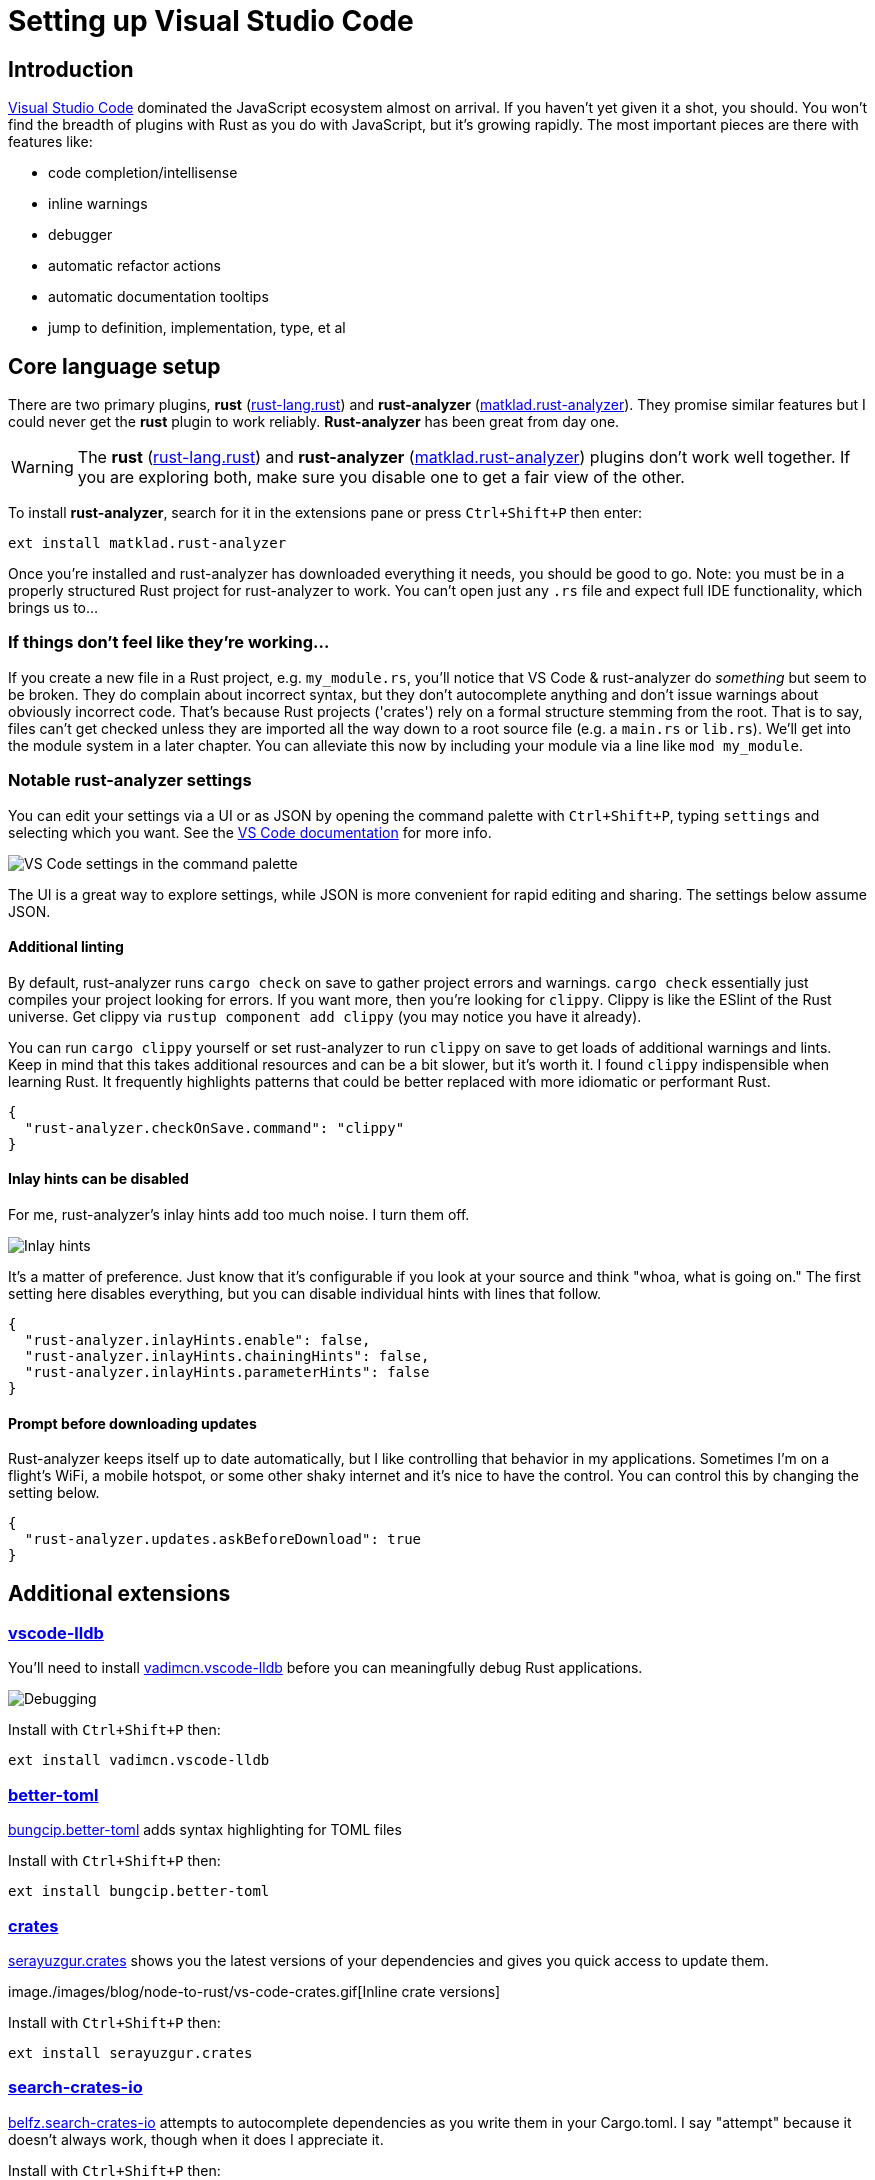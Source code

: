 = Setting up Visual Studio Code

== Introduction

https://code.visualstudio.com/[Visual Studio Code] dominated the JavaScript ecosystem almost on arrival. If you haven't yet given it a shot, you should. You won't find the breadth of plugins with Rust as you do with JavaScript, but it's growing rapidly. The most important pieces are there with features like:

* code completion/intellisense
* inline warnings
* debugger
* automatic refactor actions
* automatic documentation tooltips
* jump to definition, implementation, type, et al

== Core language setup

There are two primary plugins, *rust* (https://marketplace.visualstudio.com/items?itemName=rust-lang.rust[rust-lang.rust]) and *rust-analyzer* (https://marketplace.visualstudio.com/items?itemName=matklad.rust-analyzer[matklad.rust-analyzer]). They promise similar features but I could never get the *rust* plugin to work reliably. *Rust-analyzer* has been great from day one.

WARNING: The *rust* (https://marketplace.visualstudio.com/items?itemName=rust-lang.rust[rust-lang.rust]) and *rust-analyzer* (https://marketplace.visualstudio.com/items?itemName=matklad.rust-analyzer[matklad.rust-analyzer]) plugins don't work well together. If you are exploring both, make sure you disable one to get a fair view of the other.

To install *rust-analyzer*, search for it in the extensions pane or press `Ctrl+Shift+P` then enter:

[source,sh]
----
ext install matklad.rust-analyzer
----

Once you're installed and rust-analyzer has downloaded everything it needs, you should be good to go. Note: you must be in a properly structured Rust project for rust-analyzer to work. You can't open just any `.rs` file and expect full IDE functionality, which brings us to...

=== If things don't feel like they're working...

If you create a new file in a Rust project, e.g. `my_module.rs`, you'll notice that VS Code & rust-analyzer do _something_ but seem to be broken. They do complain about incorrect syntax, but they don't autocomplete anything and don't issue warnings about obviously incorrect code. That's because Rust projects ('crates') rely on a formal structure stemming from the root. That is to say, files can't get checked unless they are imported all the way down to a root source file (e.g. a `main.rs` or `lib.rs`). We'll get into the module system in a later chapter. You can alleviate this now by including your module via a line like `mod my_module`.

=== Notable rust-analyzer settings

You can edit your settings via a UI or as JSON by opening the command palette with `Ctrl+Shift+P`, typing `settings` and selecting which you want. See the https://code.visualstudio.com/docs/getstarted/settings[VS Code documentation] for more info.

image::./images/node-to-rust-vscode-settings.png[VS Code settings in the command palette]

The UI is a great way to explore settings, while JSON is more convenient for rapid editing and sharing. The settings below assume JSON.

==== Additional linting

By default, rust-analyzer runs `cargo check` on save to gather project errors and warnings. `cargo check` essentially just compiles your project looking for errors. If you want more, then you're looking for `clippy`. Clippy is like the ESlint of the Rust universe. Get clippy via `rustup component add clippy` (you may notice you have it already).

You can run `cargo clippy` yourself or set rust-analyzer to run `clippy` on save to get loads of additional warnings and lints. Keep in mind that this takes additional resources and can be a bit slower, but it's worth it. I found `clippy` indispensible when learning Rust. It frequently highlights patterns that could be better replaced with more idiomatic or performant Rust.

[source,json]
----
{
  "rust-analyzer.checkOnSave.command": "clippy"
}
----

==== Inlay hints can be disabled

For me, rust-analyzer's inlay hints add too much noise. I turn them off.

image::./images/vs-code-inlay-hints.png[Inlay hints]

It's a matter of preference. Just know that it's configurable if you look at your source and think "whoa, what is going on." The first setting here disables everything, but you can disable individual hints with lines that follow.

[source,json]
----
{
  "rust-analyzer.inlayHints.enable": false,
  "rust-analyzer.inlayHints.chainingHints": false,
  "rust-analyzer.inlayHints.parameterHints": false
}
----

==== Prompt before downloading updates

Rust-analyzer keeps itself up to date automatically, but I like controlling that behavior in my applications. Sometimes I'm on a flight's WiFi, a mobile hotspot, or some other shaky internet and it's nice to have the control. You can control this by changing the setting below.

[source,json]
----
{
  "rust-analyzer.updates.askBeforeDownload": true
}
----

== Additional extensions

=== https://marketplace.visualstudio.com/items?itemName=vadimcn.vscode-lldb[vscode-lldb]

You'll need to install https://marketplace.visualstudio.com/items?itemName=vadimcn.vscode-lldb[vadimcn.vscode-lldb] before you can meaningfully debug Rust applications.

image::./images/vs-code-debugging.png[Debugging]

Install with `Ctrl+Shift+P` then:

[source,sh]
----
ext install vadimcn.vscode-lldb
----

=== https://marketplace.visualstudio.com/items?itemName=bungcip.better-toml[better-toml]

https://marketplace.visualstudio.com/items?itemName=bungcip.better-toml[bungcip.better-toml] adds syntax highlighting for TOML files

Install with `Ctrl+Shift+P` then:

[source,sh]
----
ext install bungcip.better-toml
----

=== https://marketplace.visualstudio.com/items?itemName=serayuzgur.crates[crates]

https://marketplace.visualstudio.com/items?itemName=serayuzgur.crates[serayuzgur.crates] shows you the latest versions of your dependencies and gives you quick access to update them.

image./images/blog/node-to-rust/vs-code-crates.gif[Inline crate versions]

Install with `Ctrl+Shift+P` then:

[source,sh]
----
ext install serayuzgur.crates
----

=== https://marketplace.visualstudio.com/items?itemName=belfz.search-crates-io[search-crates-io]

https://marketplace.visualstudio.com/items?itemName=belfz.search-crates-io[belfz.search-crates-io] attempts to autocomplete dependencies as you write them in your Cargo.toml. I say "attempt" because it doesn't always work, though when it does I appreciate it.

Install with `Ctrl+Shift+P` then:

[source,sh]
----
ext install belfz.search-crates-io
----

== Wrap-up

Programming is more than text and an IDE should be more than a text editor. Your IDE should help you stay in flow as much as possible and put exactly what you need at your fingertips. If you have any other tips for how to make VS Code more Rust-friendly, please share them!
